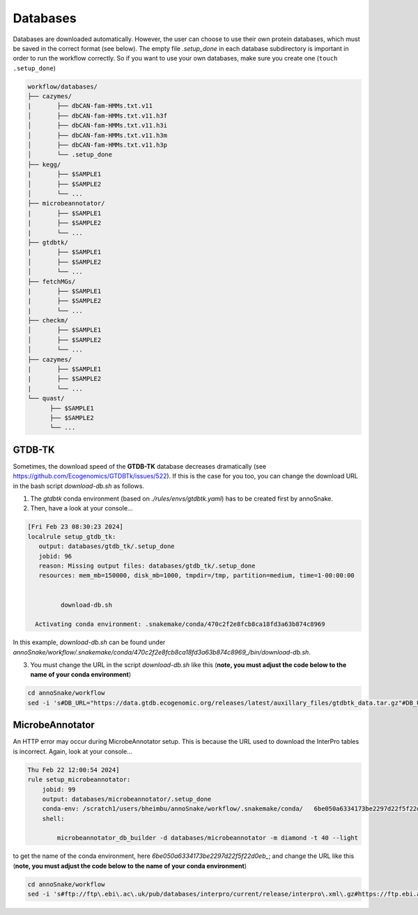 .. _databases::
Databases
=========

Databases are downloaded automatically. However, the user can choose to use their own protein databases, which must be saved in the correct format (see below). The empty file *.setup_done* in each database subdirectory is important in order to run the workflow correctly. So if you want to use your own databases, make sure you create one (``touch .setup_done``) 

.. code::

  workflow/databases/
  ├── cazymes/
  |       ├── dbCAN-fam-HMMs.txt.v11
  │       ├── dbCAN-fam-HMMs.txt.v11.h3f
  │       ├── dbCAN-fam-HMMs.txt.v11.h3i
  │       ├── dbCAN-fam-HMMs.txt.v11.h3m
  │       ├── dbCAN-fam-HMMs.txt.v11.h3p
  │       └── .setup_done
  ├── kegg/
  |       ├── $SAMPLE1
  │       ├── $SAMPLE2
  │       └── ...
  ├── microbeannotator/
  |       ├── $SAMPLE1
  |       ├── $SAMPLE2
  |       └── ...
  ├── gtdbtk/
  |       ├── $SAMPLE1
  │       ├── $SAMPLE2
  │       └── ...
  ├── fetchMGs/
  |       ├── $SAMPLE1
  |       ├── $SAMPLE2
  |       └── ...
  ├── checkm/
  │       ├── $SAMPLE1
  │       ├── $SAMPLE2
  │       └── ...
  ├── cazymes/
  |       ├── $SAMPLE1
  |       ├── $SAMPLE2
  |       └── ...
  └── quast/
        ├── $SAMPLE1
        ├── $SAMPLE2
        └── ...


GTDB-TK
^^^^^^^

Sometimes, the download speed of the **GTDB-TK** database decreases dramatically (see https://github.com/Ecogenomics/GTDBTk/issues/522). If this is the case for you too, you can change the download URL in the bash script *download-db.sh* as follows.

1. The *gtdbtk* conda environment (based on *./rules/envs/gtdbtk.yaml*) has to be created first by annoSnake.

2. Then, have a look at your console...  

.. code::

    [Fri Feb 23 08:30:23 2024]
    localrule setup_gtdb_tk:
       output: databases/gtdb_tk/.setup_done
       jobid: 96
       reason: Missing output files: databases/gtdb_tk/.setup_done
       resources: mem_mb=150000, disk_mb=1000, tmpdir=/tmp, partition=medium, time=1-00:00:00


             download-db.sh
        
      Activating conda environment: .snakemake/conda/470c2f2e8fcb8ca18fd3a63b874c8969

In this example, *download-db.sh* can be found under *annoSnake/workflow/.snakemake/conda/470c2f2e8fcb8ca18fd3a63b874c8969_/bin/download-db.sh*.

3. You must change the URL in the script *download-db.sh* like this (**note, you must adjust the code below to the name of your conda environment**)

.. code::

  cd annoSnake/workflow
  sed -i 's#DB_URL="https://data.gtdb.ecogenomic.org/releases/latest/auxillary_files/gtdbtk_data.tar.gz"#DB_URL="https://data.ace.uq.edu.au/public/gtdb/data/releases/release214/214.0/auxillary_files/gtdbtk_r214_data.tar.gz"#' .snakemake/conda/470c2f2e8fcb8ca18fd3a63b874c8969_/bin/download-db.sh 

MicrobeAnnotator
^^^^^^^^^^^^^^^^

An HTTP error may occur during MicrobeAnnotator setup. This is because the URL used to download the InterPro tables is incorrect. Again, look at your console...

.. code::

  Thu Feb 22 12:00:54 2024]
  rule setup_microbeannotator:
      jobid: 99
      output: databases/microbeannotator/.setup_done
      conda-env: /scratch1/users/bheimbu/annoSnake/workflow/.snakemake/conda/   6be050a6334173be2297d22f5f22d0eb_
      shell:
        
          microbeannotator_db_builder -d databases/microbeannotator -m diamond -t 40 --light

to get the name of the conda environment, here *6be050a6334173be2297d22f5f22d0eb_*; and change the URL like this (**note, you must adjust the code below to the name of your conda environment**)

.. code::

  cd annoSnake/workflow
  sed -i 's#ftp://ftp\.ebi\.ac\.uk/pub/databases/interpro/current/release/interpro\.xml\.gz#https://ftp.ebi.ac.uk/pub/databases/interpro/current_release/interpro.xml.gz#' .snakemake/conda/6be050a6334173be2297d22f5f22d0eb_/lib/python3.7/site-packages/microbeannotator/database/conversion_database_creator.py


  
